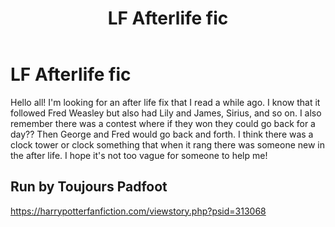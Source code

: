 #+TITLE: LF Afterlife fic

* LF Afterlife fic
:PROPERTIES:
:Author: harrypctts
:Score: 4
:DateUnix: 1592443590.0
:DateShort: 2020-Jun-18
:FlairText: What's That Fic?
:END:
Hello all! I'm looking for an after life fix that I read a while ago. I know that it followed Fred Weasley but also had Lily and James, Sirius, and so on. I also remember there was a contest where if they won they could go back for a day?? Then George and Fred would go back and forth. I think there was a clock tower or clock something that when it rang there was someone new in the after life. I hope it's not too vague for someone to help me!


** Run by Toujours Padfoot

[[https://harrypotterfanfiction.com/viewstory.php?psid=313068]]
:PROPERTIES:
:Author: ElaineofAstolat
:Score: 1
:DateUnix: 1592454897.0
:DateShort: 2020-Jun-18
:END:
